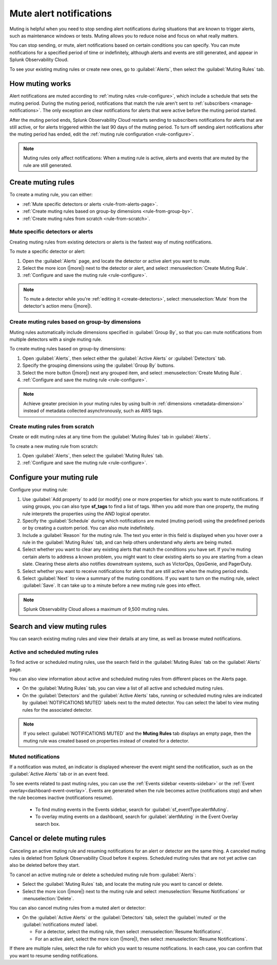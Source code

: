 .. _mute-notifications:

*****************************************************************
Mute alert notifications
*****************************************************************

.. meta::
   :description: Learn how to stop sending alert notifications based on conditions.

Muting is helpful when you need to stop sending alert notifications during situations that are known to trigger alerts, such as maintenance windows or tests. Muting allows you to reduce noise and focus on what really matters.

You can stop sending, or mute, alert notifications based on certain conditions you can specify. You can mute notifications for a specified period of time or indefinitely, although alerts and events are still generated, and appear in Splunk Observability Cloud.

To see your existing muting rules or create new ones, go to :guilabel:`Alerts`, then select the :guilabel:`Muting Rules` tab.

.. image:: /_images/alerts-detectors-notifications/muting-notifications/mutingtab.png
      :width: 99%
      :alt: Muting rules tab in Alerts

.. _muting-period-notes:
.. _muting-period-after:

How muting works
=============================================================================

Alert notifications are muted according to :ref:`muting rules <rule-configure>`, which include a schedule that sets the muting period. During the muting period, notifications that match the rule aren't sent to :ref:`subscribers <manage-notifications>`. The only exception are clear notifications for alerts that were active before the muting period started.

After the muting period ends, Splunk Observability Cloud restarts sending to subscribers notifications for alerts that are still active, or for alerts triggered within the last 90 days of the muting period. To turn off sending alert notifications after the muting period has ended, edit the :ref:`muting rule configuration <rule-configure>`.

.. note:: Muting rules only affect notifications: When a muting rule is active, alerts and events that are muted by the rule are still generated.

.. _create-muting-rules:

Create muting rules
=============================================================================

To create a muting rule, you can either:

- :ref:`Mute specific detectors or alerts <rule-from-alerts-page>`.
- :ref:`Create muting rules based on group-by dimensions <rule-from-group-by>`.
- :ref:`Create muting rules from scratch <rule-from-scratch>`.

.. _rule-from-alerts-page:

Mute specific detectors or alerts
--------------------------------------------------------------------------

Creating muting rules from existing detectors or alerts is the fastest way of muting notifications.

To mute a specific detector or alert:

#. Open the :guilabel:`Alerts` page, and locate the detector or active alert you want to mute.
#. Select the more icon (|more|) next to the detector or alert, and select :menuselection:`Create Muting Rule`.
#. :ref:`Configure and save the muting rule <rule-configure>`.

.. note:: To mute a detector while you're :ref:`editing it <create-detectors>`, select :menuselection:`Mute` from the detector's action menu (|more|).

.. _rule-from-group-by:

Create muting rules based on group-by dimensions
--------------------------------------------------------------------------

Muting rules automatically include dimensions specified in :guilabel:`Group By`, so that you can mute notifications from multiple detectors with a single muting rule.

To create muting rules based on group-by dimensions:

#. Open :guilabel:`Alerts`, then select either the :guilabel:`Active Alerts` or :guilabel:`Detectors` tab.
#. Specify the grouping dimensions using the :guilabel:`Group By` buttons.
#. Select the more button (|more|) next any grouped item, and select :menuselection:`Create Muting Rule`.
#. :ref:`Configure and save the muting rule <rule-configure>`.

.. note:: Achieve greater precision in your muting rules by using built-in :ref:`dimensions <metadata-dimension>` instead of metadata collected asynchronously, such as AWS tags.

.. _rule-from-scratch:

Create muting rules from scratch
--------------------------------------------------------------------------

Create or edit muting rules at any time from the :guilabel:`Muting Rules` tab in :guilabel:`Alerts`.

To create a new muting rule from scratch:

#. Open :guilabel:`Alerts`, then select the :guilabel:`Muting Rules` tab.
#. :ref:`Configure and save the muting rule <rule-configure>`.

.. _rule-configure:

Configure your muting rule
=============================================================================

Configure your muting rule:

.. image:: /_images/alerts-detectors-notifications/muting-notifications/mutingrule-modal.png
      :width: 65%
      :alt: Configure a muting rule

#. Use :guilabel:`Add property` to add (or modify) one or more properties for which you want to mute notifications. If using groups, you can also type :strong:`sf_tags` to find a list of tags. When you add more than one property, the muting rule interprets the properties using the AND logical operator.
#. Specify the :guilabel:`Schedule` during which notifications are muted (muting period) using the predefined periods or by creating a custom period. You can also mute indefinitely.
#. Include a :guilabel:`Reason` for the muting rule. The text you enter in this field is displayed when you hover over a rule in the :guilabel:`Muting Rules` tab, and can help others understand why alerts are being muted.
#. Select whether you want to clear any existing alerts that match the conditions you have set. If you're muting certain alerts to address a known problem, you might want to clear existing alerts so you are starting from a clean slate. Clearing these alerts also notifies downstream systems, such as VictorOps, OpsGenie, and PagerDuty.
#. Select whether you want to receive notifications for alerts that are still active when the muting period ends.
#. Select :guilabel:`Next` to view a summary of the muting conditions. If you want to turn on the muting rule, select :guilabel:`Save`. It can take up to a minute before a new muting rule goes into effect.

.. note:: Splunk Observability Cloud allows a maximum of 9,500 muting rules.

.. _view-muting-rules:

Search and view muting rules
=============================================================================

You can search existing muting rules and view their details at any time, as well as browse muted notifications.

Active and scheduled muting rules
-----------------------------------------------------------------------------

To find active or scheduled muting rules, use the search field in the :guilabel:`Muting Rules` tab on the :guilabel:`Alerts` page.

You can also view information about active and scheduled muting rules from different places on the Alerts page.

.. _view-all-rules:

-  On the :guilabel:`Muting Rules` tab, you can view a list of all active and scheduled muting rules.

-  On the :guilabel:`Detectors` and the :guilabel:`Active Alerts` tabs, running or scheduled muting rules are indicated by :guilabel:`NOTIFICATIONS MUTED` labels next to the muted detector. You can select the label to view muting rules for the associated detector.

.. note:: If you select :guilabel:`NOTIFICATIONS MUTED` and the :strong:`Muting Rules` tab displays an empty page, then the muting rule was created based on properties instead of created for a detector.

.. _muted-notifications:

Muted notifications
-------------------------------------------------------------------

If a notification was muted, an indicator is displayed wherever the event might send the notification, such as on the :guilabel:`Active Alerts` tab or in an event feed.

To see events related to past muting rules, you can use the :ref:`Events sidebar <events-sidebar>` or the :ref:`Event overlay<dashboard-event-overlay>`. Events are generated when the rule becomes active (notifications stop) and when the rule becomes inactive (notifications resume).

   -  To find muting events in the Events sidebar, search for :guilabel:`sf_eventType:alertMuting`.

   -  To overlay muting events on a dashboard, search for :guilabel:`alertMuting` in the Event Overlay search box.

.. _cancel-muting-rules:

Cancel or delete muting rules
=============================================================================

Canceling an active muting rule and resuming notifications for an alert or detector are the same thing. A canceled muting rules is deleted from Splunk Observability Cloud before it expires. Scheduled muting rules that are not yet active can also be deleted before they start.

To cancel an active muting rule or delete a scheduled muting rule from :guilabel:`Alerts`:

- Select the :guilabel:`Muting Rules` tab, and locate the muting rule you want to cancel or delete.

-  Select the more icon (|more|) next to the muting rule and select :menuselection:`Resume Notifications` or :menuselection:`Delete`.

You can also cancel muting rules from a muted alert or detector:

-  On the :guilabel:`Active Alerts` or the :guilabel:`Detectors` tab, select the :guilabel:`muted` or the :guilabel:`notifications muted` label.

   - For a detector, select the muting rule, then select :menuselection:`Resume Notifications`.
   - For an active alert, select the more icon (|more|), then select :menuselection:`Resume Notifications`.

If there are multiple rules, select the rule for which you want to resume notifications. In each case, you can confirm that you want to resume sending notifications.
